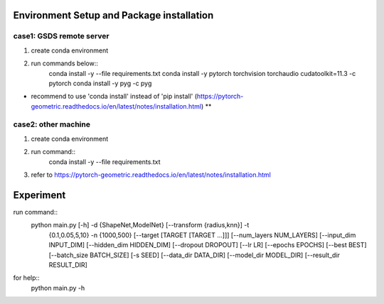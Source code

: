 Environment Setup and Package installation
#########################

case1: GSDS remote server
=========================
1. create conda environment
2. run commands below::
    conda install -y --file requirements.txt
    conda install -y pytorch torchvision torchaudio cudatoolkit=11.3 -c pytorch
    conda install -y pyg -c pyg
- recommend to use 'conda install' instead of 'pip install' (https://pytorch-geometric.readthedocs.io/en/latest/notes/installation.html) **

case2: other machine
=========================
1. create conda environment
2. run command::
    conda install -y --file requirements.txt
3. refer to https://pytorch-geometric.readthedocs.io/en/latest/notes/installation.html


Experiment
#########################

run command::
    python main.py [-h] -d {ShapeNet,ModelNet} [--transform {radius,knn}] -t
               {0.1,0.05,5,10} -n {1000,500} [--target [TARGET [TARGET ...]]]
               [--num_layers NUM_LAYERS] [--input_dim INPUT_DIM]
               [--hidden_dim HIDDEN_DIM] [--dropout DROPOUT] [--lr LR]
               [--epochs EPOCHS] [--best BEST] [--batch_size BATCH_SIZE]
               [-s SEED] [--data_dir DATA_DIR] [--model_dir MODEL_DIR]
               [--result_dir RESULT_DIR]

for help::
    python main.py -h